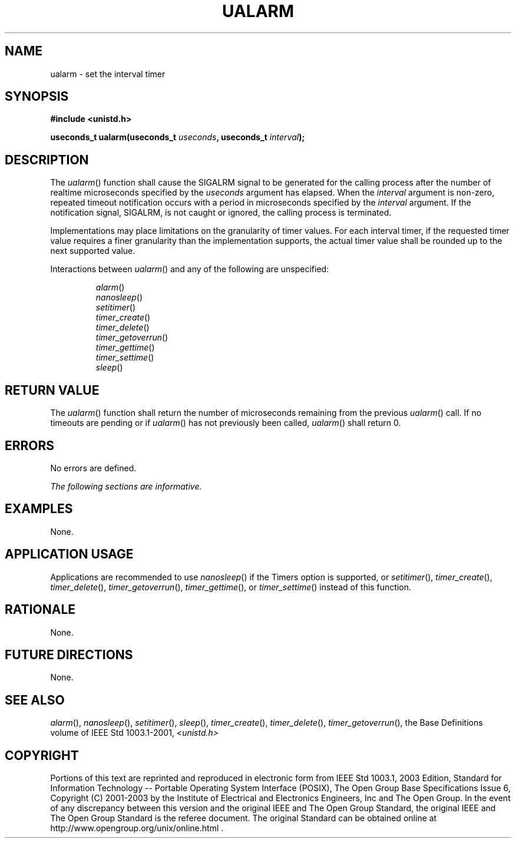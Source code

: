 .\" Copyright (c) 2001-2003 The Open Group, All Rights Reserved 
.TH "UALARM" 3 2003 "IEEE/The Open Group" "POSIX Programmer's Manual"
.\" ualarm 
.SH NAME
ualarm \- set the interval timer
.SH SYNOPSIS
.LP
\fB#include <unistd.h>
.br
.sp
useconds_t ualarm(useconds_t\fP \fIuseconds\fP\fB, useconds_t\fP \fIinterval\fP\fB);
\fP
\fB
.br
\fP
.SH DESCRIPTION
.LP
The \fIualarm\fP() function shall cause the SIGALRM signal to be generated
for the calling process after the number of realtime
microseconds specified by the \fIuseconds\fP argument has elapsed.
When the \fIinterval\fP argument is non-zero, repeated timeout
notification occurs with a period in microseconds specified by the
\fIinterval\fP argument. If the notification signal, SIGALRM,
is not caught or ignored, the calling process is terminated.
.LP
Implementations may place limitations on the granularity of timer
values. For each interval timer, if the requested timer value
requires a finer granularity than the implementation supports, the
actual timer value shall be rounded up to the next supported
value.
.LP
Interactions between \fIualarm\fP() and any of the following are unspecified:
.sp
.RS
.nf

\fIalarm\fP()
\fInanosleep\fP()
\fIsetitimer\fP()
\fItimer_create\fP()
\fItimer_delete\fP()
\fItimer_getoverrun\fP()
\fItimer_gettime\fP()
\fItimer_settime\fP()
\fIsleep\fP()
.fi
.RE
.SH RETURN VALUE
.LP
The \fIualarm\fP() function shall return the number of microseconds
remaining from the previous \fIualarm\fP() call. If no
timeouts are pending or if \fIualarm\fP() has not previously been
called, \fIualarm\fP() shall return 0.
.SH ERRORS
.LP
No errors are defined.
.LP
\fIThe following sections are informative.\fP
.SH EXAMPLES
.LP
None.
.SH APPLICATION USAGE
.LP
Applications are recommended to use \fInanosleep\fP() if the Timers
option is
supported, or \fIsetitimer\fP(), \fItimer_create\fP(), \fItimer_delete\fP(),
\fItimer_getoverrun\fP(), \fItimer_gettime\fP(), or \fItimer_settime\fP()
instead of this function.
.SH RATIONALE
.LP
None.
.SH FUTURE DIRECTIONS
.LP
None.
.SH SEE ALSO
.LP
\fIalarm\fP(), \fInanosleep\fP(), \fIsetitimer\fP(), \fIsleep\fP(),
\fItimer_create\fP(), \fItimer_delete\fP(), \fItimer_getoverrun\fP(),
the Base Definitions volume of IEEE\ Std\ 1003.1-2001, \fI<unistd.h>\fP
.SH COPYRIGHT
Portions of this text are reprinted and reproduced in electronic form
from IEEE Std 1003.1, 2003 Edition, Standard for Information Technology
-- Portable Operating System Interface (POSIX), The Open Group Base
Specifications Issue 6, Copyright (C) 2001-2003 by the Institute of
Electrical and Electronics Engineers, Inc and The Open Group. In the
event of any discrepancy between this version and the original IEEE and
The Open Group Standard, the original IEEE and The Open Group Standard
is the referee document. The original Standard can be obtained online at
http://www.opengroup.org/unix/online.html .
